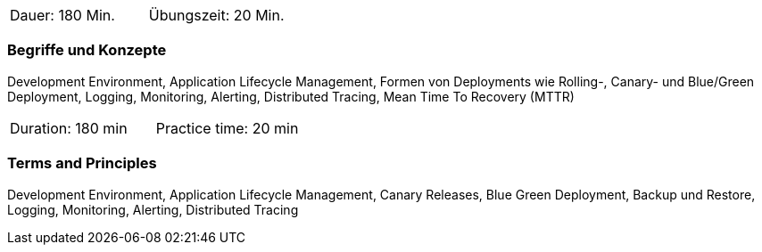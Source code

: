 // tag::DE[]
|===
| Dauer: 180 Min. | Übungszeit: 20 Min.
|===

=== Begriffe und Konzepte
Development Environment, Application Lifecycle Management, Formen von Deployments wie Rolling-, Canary- und Blue/Green Deployment, Logging, Monitoring, Alerting, Distributed Tracing, Mean Time To Recovery (MTTR)

// end::DE[]

// tag::EN[]
|===
| Duration: 180 min | Practice time: 20 min
|===

=== Terms and Principles
Development Environment, Application Lifecycle Management, Canary Releases, Blue Green Deployment, Backup und Restore, Logging, Monitoring, Alerting, Distributed Tracing

// end::EN[]




